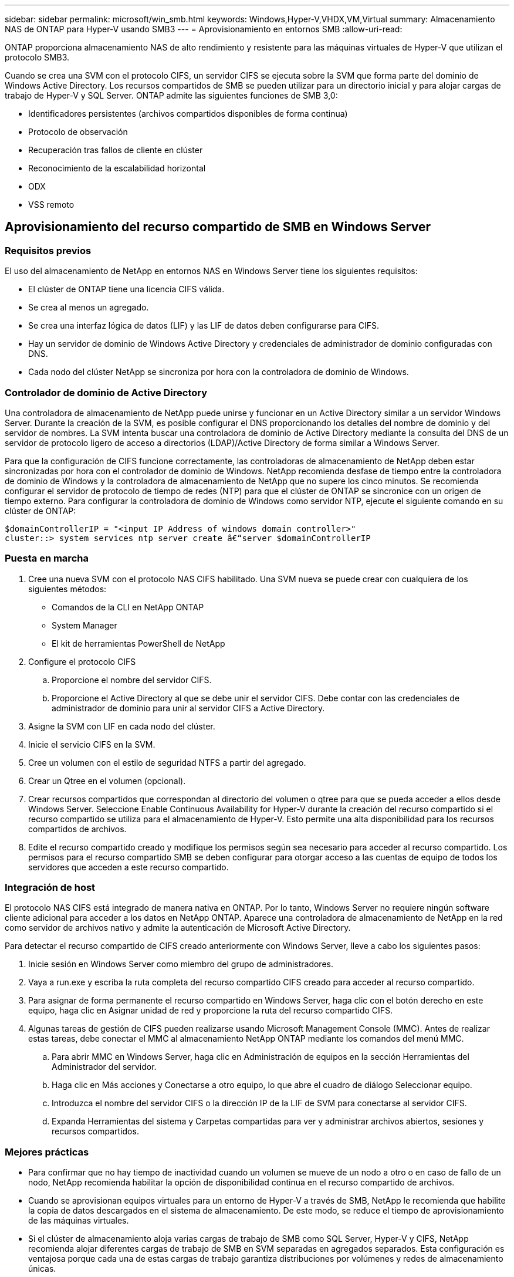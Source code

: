 ---
sidebar: sidebar 
permalink: microsoft/win_smb.html 
keywords: Windows,Hyper-V,VHDX,VM,Virtual 
summary: Almacenamiento NAS de ONTAP para Hyper-V usando SMB3 
---
= Aprovisionamiento en entornos SMB
:allow-uri-read: 


[role="lead"]
ONTAP proporciona almacenamiento NAS de alto rendimiento y resistente para las máquinas virtuales de Hyper-V que utilizan el protocolo SMB3.

Cuando se crea una SVM con el protocolo CIFS, un servidor CIFS se ejecuta sobre la SVM que forma parte del dominio de Windows Active Directory. Los recursos compartidos de SMB se pueden utilizar para un directorio inicial y para alojar cargas de trabajo de Hyper-V y SQL Server. ONTAP admite las siguientes funciones de SMB 3,0:

* Identificadores persistentes (archivos compartidos disponibles de forma continua)
* Protocolo de observación
* Recuperación tras fallos de cliente en clúster
* Reconocimiento de la escalabilidad horizontal
* ODX
* VSS remoto




== Aprovisionamiento del recurso compartido de SMB en Windows Server



=== Requisitos previos

El uso del almacenamiento de NetApp en entornos NAS en Windows Server tiene los siguientes requisitos:

* El clúster de ONTAP tiene una licencia CIFS válida.
* Se crea al menos un agregado.
* Se crea una interfaz lógica de datos (LIF) y las LIF de datos deben configurarse para CIFS.
* Hay un servidor de dominio de Windows Active Directory y credenciales de administrador de dominio configuradas con DNS.
* Cada nodo del clúster NetApp se sincroniza por hora con la controladora de dominio de Windows.




=== Controlador de dominio de Active Directory

Una controladora de almacenamiento de NetApp puede unirse y funcionar en un Active Directory similar a un servidor Windows Server. Durante la creación de la SVM, es posible configurar el DNS proporcionando los detalles del nombre de dominio y del servidor de nombres. La SVM intenta buscar una controladora de dominio de Active Directory mediante la consulta del DNS de un servidor de protocolo ligero de acceso a directorios (LDAP)/Active Directory de forma similar a Windows Server.

Para que la configuración de CIFS funcione correctamente, las controladoras de almacenamiento de NetApp deben estar sincronizadas por hora con el controlador de dominio de Windows. NetApp recomienda desfase de tiempo entre la controladora de dominio de Windows y la controladora de almacenamiento de NetApp que no supere los cinco minutos. Se recomienda configurar el servidor de protocolo de tiempo de redes (NTP) para que el clúster de ONTAP se sincronice con un origen de tiempo externo. Para configurar la controladora de dominio de Windows como servidor NTP, ejecute el siguiente comando en su clúster de ONTAP:

....
$domainControllerIP = "<input IP Address of windows domain controller>"
cluster::> system services ntp server create â€“server $domainControllerIP
....


=== Puesta en marcha

. Cree una nueva SVM con el protocolo NAS CIFS habilitado. Una SVM nueva se puede crear con cualquiera de los siguientes métodos:
+
** Comandos de la CLI en NetApp ONTAP
** System Manager
** El kit de herramientas PowerShell de NetApp


. Configure el protocolo CIFS
+
.. Proporcione el nombre del servidor CIFS.
.. Proporcione el Active Directory al que se debe unir el servidor CIFS. Debe contar con las credenciales de administrador de dominio para unir al servidor CIFS a Active Directory.


. Asigne la SVM con LIF en cada nodo del clúster.
. Inicie el servicio CIFS en la SVM.
. Cree un volumen con el estilo de seguridad NTFS a partir del agregado.
. Crear un Qtree en el volumen (opcional).
. Crear recursos compartidos que correspondan al directorio del volumen o qtree para que se pueda acceder a ellos desde Windows Server. Seleccione Enable Continuous Availability for Hyper-V durante la creación del recurso compartido si el recurso compartido se utiliza para el almacenamiento de Hyper-V. Esto permite una alta disponibilidad para los recursos compartidos de archivos.
. Edite el recurso compartido creado y modifique los permisos según sea necesario para acceder al recurso compartido. Los permisos para el recurso compartido SMB se deben configurar para otorgar acceso a las cuentas de equipo de todos los servidores que acceden a este recurso compartido.




=== Integración de host

El protocolo NAS CIFS está integrado de manera nativa en ONTAP. Por lo tanto, Windows Server no requiere ningún software cliente adicional para acceder a los datos en NetApp ONTAP. Aparece una controladora de almacenamiento de NetApp en la red como servidor de archivos nativo y admite la autenticación de Microsoft Active Directory.

Para detectar el recurso compartido de CIFS creado anteriormente con Windows Server, lleve a cabo los siguientes pasos:

. Inicie sesión en Windows Server como miembro del grupo de administradores.
. Vaya a run.exe y escriba la ruta completa del recurso compartido CIFS creado para acceder al recurso compartido.
. Para asignar de forma permanente el recurso compartido en Windows Server, haga clic con el botón derecho en este equipo, haga clic en Asignar unidad de red y proporcione la ruta del recurso compartido CIFS.
. Algunas tareas de gestión de CIFS pueden realizarse usando Microsoft Management Console (MMC). Antes de realizar estas tareas, debe conectar el MMC al almacenamiento NetApp ONTAP mediante los comandos del menú MMC.
+
.. Para abrir MMC en Windows Server, haga clic en Administración de equipos en la sección Herramientas del Administrador del servidor.
.. Haga clic en Más acciones y Conectarse a otro equipo, lo que abre el cuadro de diálogo Seleccionar equipo.
.. Introduzca el nombre del servidor CIFS o la dirección IP de la LIF de SVM para conectarse al servidor CIFS.
.. Expanda Herramientas del sistema y Carpetas compartidas para ver y administrar archivos abiertos, sesiones y recursos compartidos.






=== Mejores prácticas

* Para confirmar que no hay tiempo de inactividad cuando un volumen se mueve de un nodo a otro o en caso de fallo de un nodo, NetApp recomienda habilitar la opción de disponibilidad continua en el recurso compartido de archivos.
* Cuando se aprovisionan equipos virtuales para un entorno de Hyper-V a través de SMB, NetApp le recomienda que habilite la copia de datos descargados en el sistema de almacenamiento. De este modo, se reduce el tiempo de aprovisionamiento de las máquinas virtuales.
* Si el clúster de almacenamiento aloja varias cargas de trabajo de SMB como SQL Server, Hyper-V y CIFS, NetApp recomienda alojar diferentes cargas de trabajo de SMB en SVM separadas en agregados separados. Esta configuración es ventajosa porque cada una de estas cargas de trabajo garantiza distribuciones por volúmenes y redes de almacenamiento únicas.
* NetApp recomienda conectar los hosts de Hyper-V y el almacenamiento NetApp ONTAP con una red 10GB GbE, si hay alguno disponible. En el caso de la conectividad de red de 1GB GbE, NetApp recomienda crear un grupo de interfaces que consta de varios puertos 1GB GbE.
* Cuando se migran máquinas virtuales de un recurso compartido SMB 3,0 a otro, NetApp recomienda habilitar la funcionalidad de descarga de la copia CIFS en el sistema de almacenamiento para que la migración sea más rápida.




=== Puntos que debe recordar

* Cuando se aprovisionan volúmenes para entornos SMB, los volúmenes deben crearse con el estilo de seguridad NTFS.
* La configuración de hora de los nodos del clúster debe configurarse según corresponda. Utilice NTP si el servidor CIFS de NetApp debe participar en el dominio de Windows Active Directory.
* Las asas persistentes solo funcionan entre nodos de un par de alta disponibilidad.
* El protocolo testigo solo funciona entre nodos de un par de alta disponibilidad.
* Los recursos compartidos de archivos disponibles continuamente solo son compatibles con las cargas de trabajo de Hyper-V y SQL Server.
* El multicanal SMB es compatible desde ONTAP 9,4 en adelante.
* No se admite RDMA.
* REFS no es compatible.




== Aprovisionamiento de recursos compartidos SMB en Nano Server

Nano Server no requiere software de cliente adicional para acceder a los datos del recurso compartido de CIFS en una controladora de almacenamiento de NetApp.

Para copiar archivos de Nano Server a un recurso compartido de CIFS, ejecute los siguientes cmdlets en el servidor remoto:

 $ip = "<input IP Address of the Nano Server>"
....
# Create a New PS Session to the Nano Server
$session = New-PSSession -ComputerName $ip -Credential ~\Administrator
....
 Copy-Item -FromSession $s -Path C:\Windows\Logs\DISM\dism.log -Destination \\cifsshare
* `cifsshare` Es el recurso compartido de CIFS en la controladora de almacenamiento de NetApp.
* Para copiar archivos en Nano Server, ejecute el siguiente cmdlet:
+
 Copy-Item -ToSession $s -Path \\cifsshare\<file> -Destination C:\


Para copiar todo el contenido de una carpeta, especifique el nombre de la carpeta y use el parámetro -Recurse al final del cmdlet.
